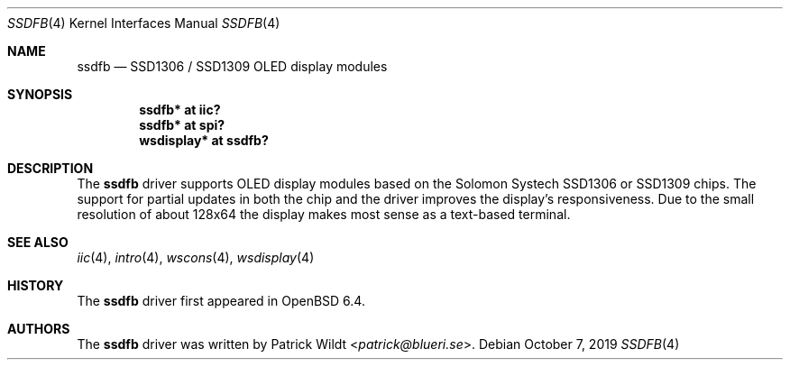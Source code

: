 .\" $OpenBSD: ssdfb.4,v 1.2 2019/10/07 20:14:13 patrick Exp $
.\"
.\" Copyright (c) 2019 Patrick Wildt <patrick@blueri.se>
.\"
.\" Permission to use, copy, modify, and distribute this software for any
.\" purpose with or without fee is hereby granted, provided that the above
.\" copyright notice and this permission notice appear in all copies.
.\"
.\" THE SOFTWARE IS PROVIDED "AS IS" AND THE AUTHOR DISCLAIMS ALL WARRANTIES
.\" WITH REGARD TO THIS SOFTWARE INCLUDING ALL IMPLIED WARRANTIES OF
.\" MERCHANTABILITY AND FITNESS. IN NO EVENT SHALL THE AUTHOR BE LIABLE FOR
.\" ANY SPECIAL, DIRECT, INDIRECT, OR CONSEQUENTIAL DAMAGES OR ANY DAMAGES
.\" WHATSOEVER RESULTING FROM LOSS OF USE, DATA OR PROFITS, WHETHER IN AN
.\" ACTION OF CONTRACT, NEGLIGENCE OR OTHER TORTIOUS ACTION, ARISING OUT OF
.\" OR IN CONNECTION WITH THE USE OR PERFORMANCE OF THIS SOFTWARE.
.\"
.Dd $Mdocdate: October 7 2019 $
.Dt SSDFB 4
.Os
.Sh NAME
.Nm ssdfb
.Nd SSD1306 / SSD1309 OLED display modules
.Sh SYNOPSIS
.Cd "ssdfb* at iic?"
.Cd "ssdfb* at spi?"
.Cd "wsdisplay* at ssdfb?"
.Sh DESCRIPTION
The
.Nm
driver supports OLED display modules based on the Solomon Systech SSD1306 or
SSD1309 chips.
The support for partial updates in both the chip and the driver improves the
display's responsiveness.
Due to the small resolution of about 128x64 the display makes most sense as a
text-based terminal.
.Sh SEE ALSO
.Xr iic 4 ,
.Xr intro 4 ,
.Xr wscons 4 ,
.Xr wsdisplay 4
.Sh HISTORY
The
.Nm
driver first appeared in
.Ox 6.4 .
.Sh AUTHORS
The
.Nm
driver was written by
.An Patrick Wildt Aq Mt patrick@blueri.se .
